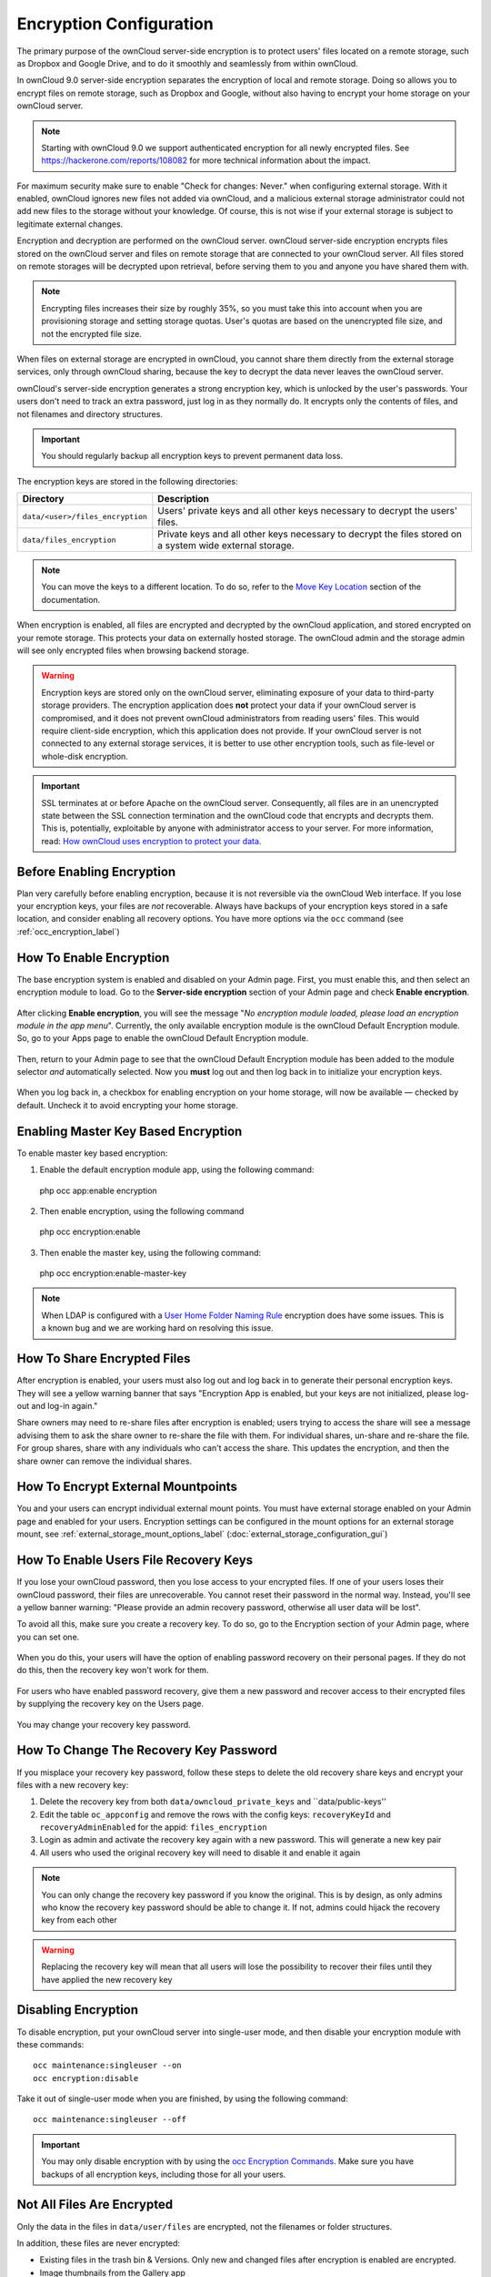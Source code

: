 ========================
Encryption Configuration
========================

The primary purpose of the ownCloud server-side encryption is to protect users' files located on a remote storage, such as Dropbox and Google Drive, and to do it smoothly and seamlessly from within ownCloud.

In ownCloud 9.0 server-side encryption separates the encryption of local and remote storage. 
Doing so allows you to encrypt files on remote storage, such as Dropbox and Google, without also having to encrypt your home storage on your ownCloud server.

.. note:: Starting with ownCloud 9.0 we support authenticated encryption for all newly encrypted files. See https://hackerone.com/reports/108082 for more technical information about the impact.
   
For maximum security make sure to enable "Check for changes: Never." when configuring external storage. 
With it enabled, ownCloud ignores new files not added via ownCloud, and a malicious external storage administrator could not add new files to the storage without your knowledge. 
Of course, this is not wise if your external storage is subject to legitimate external changes.

Encryption and decryption are performed on the ownCloud server. 
ownCloud server-side encryption encrypts files stored on the ownCloud server and files on remote storage that are connected to your ownCloud server. 
All files stored on remote storages will be decrypted upon retrieval, before serving them to you and anyone you have shared them with.

.. note:: Encrypting files increases their size by roughly 35%, so you must take this into account when you are provisioning storage and setting storage quotas. User's quotas are based on the unencrypted file size, and not the encrypted file size.

When files on external storage are encrypted in ownCloud, you cannot share them directly from the external storage services, only through ownCloud sharing, because the key to decrypt the data never leaves the ownCloud server.

ownCloud's server-side encryption generates a strong encryption key, which is unlocked by the user's passwords. 
Your users don't need to track an extra password, just log in as they normally do. 
It encrypts only the contents of files, and not filenames and directory structures.

.. important:: 
   You should regularly backup all encryption keys to prevent permanent data loss. 

The encryption keys are stored in the following directories:

================================ ==============================================
Directory                        Description
================================ ==============================================
``data/<user>/files_encryption`` Users' private keys and all other keys 
                                 necessary to decrypt the users' files.
``data/files_encryption``        Private keys and all other keys necessary to 
                                 decrypt the files stored on a system wide 
                                 external storage.
================================ ==============================================
  
.. note::
   You can move the keys to a different location. To do so, refer to the `Move Key Location`_ section of the documentation.
  
When encryption is enabled, all files are encrypted and decrypted by the 
ownCloud application, and stored encrypted on your remote storage.
This protects your data on externally hosted storage. 
The ownCloud admin and the storage admin will see only encrypted files when browsing backend storage.  
  
.. warning:: Encryption keys are stored only on the ownCloud server,
   eliminating exposure of your data to third-party storage providers. The
   encryption application does **not** protect your data if your ownCloud
   server is compromised, and it does not prevent ownCloud administrators from
   reading users' files. This would require client-side encryption, which this
   application does not provide. If your ownCloud server is not connected to
   any external storage services, it is better to use other encryption
   tools, such as file-level or whole-disk encryption. 
   
.. important:: 
   SSL terminates at or before Apache on the ownCloud server. Consequently, all
   files are in an unencrypted state between the SSL connection termination and
   the ownCloud code that encrypts and decrypts them. This is, potentially,
   exploitable by anyone with administrator access to your server. For more
   information, read: `How ownCloud uses encryption to protect your data
   <https://owncloud.org/blog/how-owncloud-uses-encryption-to-protect-your-data/>`_.
   
Before Enabling Encryption
--------------------------

Plan very carefully before enabling encryption, because it is not reversible via the ownCloud Web interface. 
If you lose your encryption keys, your files are *not* recoverable. 
Always have backups of your encryption keys stored in a safe location, and consider enabling all recovery options.
You have more options via the ``occ`` command (see :ref:`occ_encryption_label`)

.. _enable_encryption_label:

How To Enable Encryption
------------------------

The base encryption system is enabled and disabled on your Admin page. 
First, you must enable this, and then select an encryption module to load. 
Go to the **Server-side encryption** section of your Admin page and check **Enable encryption**. 

.. figure:: images/encryption3.png

After clicking **Enable encryption**, you will see the message "*No encryption module loaded, please load an encryption module in the app menu*". 
Currently, the only available encryption module is the ownCloud Default Encryption module.
So, go to your Apps page to enable the ownCloud Default Encryption module.

.. figure:: images/encryption1.png

Then, return to your Admin page to see that the ownCloud Default Encryption module has been added to the module selector *and* automatically selected. 
Now you **must** log out and then log back in to initialize your encryption keys.

.. figure:: images/encryption14.png

When you log back in, a checkbox for enabling encryption on your home storage, will now be available — checked by default. 
Uncheck it to avoid encrypting your home storage.

.. figure:: images/encryption15.png

Enabling Master Key Based Encryption
------------------------------------

To enable master key based encryption:

1. Enable the default encryption module app, using the following command::

  php occ app:enable encryption

2. Then enable encryption, using the following command :: 

  php occ encryption:enable

3. Then enable the master key, using the following command::

  php occ encryption:enable-master-key

.. note:: 
   When LDAP is configured with a `User Home Folder Naming Rule`_ encryption
   does have some issues. This is a known bug and we are working hard on
   resolving this issue.

How To Share Encrypted Files
----------------------------

After encryption is enabled, your users must also log out and log back in to generate their personal encryption keys. 
They will see a yellow warning banner that says "Encryption App is enabled, but your keys are not initialized, please log-out and log-in again." 

Share owners may need to re-share files after encryption is enabled; users trying to access the share will see a message advising them to ask the share owner to re-share the file with them. 
For individual shares, un-share and re-share the file. 
For group shares, share with any individuals who can't access the share. 
This updates the encryption, and then the share owner can remove the individual shares.

.. figure:: images/encryption9.png

How To Encrypt External Mountpoints
-----------------------------------

You and your users can encrypt individual external mount points. 
You must have external storage enabled on your Admin page and enabled for your users.
Encryption settings can be configured in the mount options for an external
storage mount, see :ref:`external_storage_mount_options_label`
(:doc:`external_storage_configuration_gui`)

.. _enable-file-recovery-key:

How To Enable Users File Recovery Keys
-------------------------------------

If you lose your ownCloud password, then you lose access to your encrypted files. 
If one of your users loses their ownCloud password, their files are unrecoverable. 
You cannot reset their password in the normal way. 
Instead, you'll see a yellow banner warning: "Please provide an admin recovery password, otherwise all user data will be lost".

To avoid all this, make sure you create a recovery key. 
To do so, go to the Encryption section of your Admin page, where you can set one.

.. figure:: images/encryption10.png

When you do this, your users will have the option of enabling password recovery on their personal pages. 
If they do not do this, then the recovery key won't work for them.

.. figure:: images/encryption7.png

For users who have enabled password recovery, give them a new password and recover access to their encrypted files by supplying the recovery key on the Users page.

.. figure:: images/encryption8.png

You may change your recovery key password.

.. figure:: images/encryption12.png

.. _occ_encryption_label:
   
How To Change The Recovery Key Password
---------------------------------------

If you misplace your recovery key password, follow these steps to delete the old recovery share keys and encrypt your files with a new recovery key:

1. Delete the recovery key from both ``data/owncloud_private_keys`` and ``data/public-keys''
2. Edit the table ``oc_appconfig`` and remove the rows with the config keys: ``recoveryKeyId`` and ``recoveryAdminEnabled`` for the appid: ``files_encryption``
3. Login as admin and activate the recovery key again with a new password. This
   will generate a new key pair
4. All users who used the original recovery key will need to disable it and enable it again 

.. NOTE:: 
   You can only change the recovery key password if you know the original. This is by design, as only admins who know the recovery key password should be able to change it. If not, admins could hijack the recovery key from each
   other
   
.. WARNING:: 
   Replacing the recovery key will mean that all users will lose the possibility
   to recover their files until they have applied the new recovery key

Disabling Encryption
--------------------

To disable encryption, put your ownCloud server into single-user mode, and then disable your encryption module with these commands::

 occ maintenance:singleuser --on
 occ encryption:disable
 
Take it out of single-user mode when you are finished, by using the following command::

 occ maintenance:singleuser --off
 
.. important:: 
   You may only disable encryption with by using the `occ Encryption
   Commands`_. Make sure you have backups of all encryption keys, including
   those for all your users. 

Not All Files Are Encrypted
---------------------------

Only the data in the files in ``data/user/files`` are encrypted, not the filenames or folder structures. 

In addition, these files are never encrypted:

- Existing files in the trash bin & Versions. Only new and changed files after 
  encryption is enabled are encrypted.
- Image thumbnails from the Gallery app
- Previews from the Files app
- The search index from the full-text search app
- Third-party app data

There may be other files that are not encrypted. 
Only files that are exposed to third-party storage providers are guaranteed to be encrypted.
 
LDAP and Other External User Back-ends
--------------------------------------

If you use an external user back-end, such as an LDAP or Samba server, and you change a user's password on that back-end, the user will be prompted to change their ownCloud login to match on their next ownCloud login. 
The user will need both their old and new passwords to do this. 
If you have enabled the recovery key then you can change a user's password in the ownCloud Users panel to match their back-end password and then — of course — notify the user and give them their new password.

occ Encryption Commands
-----------------------

If you have shell access, you may use the ``occ`` command to perform encryption 
operations, and you have additional options such as decryption and creating a 
single master encryption key. 
See :ref:`encryption_label`  for detailed instructions on using ``occ``.
Get the current status of encryption and the loaded encryption module::

 occ encryption:status
  - enabled: false                 
  - defaultModule: OC_DEFAULT_MODULE

This is equivalent to checking **Enable server-side encryption** on your Admin
page::

 occ encryption:enable
 Encryption enabled

 Default module: OC_DEFAULT_MODULE
 
List the available encryption modules::

 occ encryption:list-modules
  - OC_DEFAULT_MODULE: Default encryption module [default*]

Select a different default Encryption module (currently the only available module is OC_DEFAULT_MODULE)::

 occ encryption:set-default-module [Module ID]. 
 
The [module ID] is taken from the ``encryption:list-modules`` command.
Encrypt all data files for all users. 
For performance reasons, when you enable encryption on an ownCloud server only new and changed files are encrypted. 
This command gives you the option to encrypt all files. 
You must first put your ownCloud server into single-user mode to prevent any user activity until encryption is completed::

 occ maintenance:singleuser
 Single user mode is currently enabled

Then run ``occ``::

 occ encryption:encrypt-all
 
 You are about to start to encrypt all files stored in your ownCloud.
 It will depend on the encryption module you use which files get encrypted.
 Depending on the number and size of your files this can take some time.
 Please make sure that no users access their files during this process!

 Do you really want to continue? (y/n) 
 
When you type ``y`` it creates a key pair for each of your users, and then encrypts their files, displaying progress until all user files are encrypted. 

Decrypt all user data files, or optionally a single user::
 
 occ encryption:decrypt-all [username]
 
View current location of keys::

 occ encryption:show-key-storage-root
 Current key storage root:  default storage location (data/) 

Move Key Location
~~~~~~~~~~~~~~~~~

Move keys to a different root folder, either locally or on a different server. 
The folder must already exist, be owned by root and your HTTP group, and be restricted to root and your HTTP group. 
This example is for Ubuntu Linux. 
Note that the new folder is relative to your ``occ`` directory::

 mkdir /etc/keys
 chown -R root:www-data /etc/keys
 chmod -R 0770 /etc/keys
 occ encryption:change-key-storage-root ../../../etc/keys
 Start to move keys:
    4 [============================]
 Key storage root successfully changed to ../../../etc/keys
 
Create a new master key. Use this when you have a single-sign-on infrastructure. 
Use this only on fresh installations with no existing data, or on systems where encryption has not already been enabled. 
It is not possible to disable it::

 occ encryption:enable-master-key

.. _upgrading_encryption_label:

Encryption migration to ownCloud 8.0
------------------------------------

When you upgrade from older versions of ownCloud to ownCloud 8.0, you must manually migrate your encryption keys with the *occ* command after the upgrade is complete, like this example for CentOS: *sudo -u apache php occ encryption:migrate-keys*. 
You must run *occ* as your HTTP user. See :doc:`../configuration_server/occ_command` to learn more about *occ*.

Encryption migration to ownCloud 8.1
------------------------------------

The encryption backend has changed again in ownCloud 8.1, so you must take some additional steps to migrate encryption correctly. 
If you do not follow these steps you may not be able to access your files.

Before you start your upgrade, put your ownCloud server into ``maintenance:singleuser`` mode (See :doc:`../maintenance/enable_maintenance`.) 
You must do this to prevent users and sync clients from accessing files before you have completed your encryption migration.

After your upgrade is complete, follow the steps in :ref:`enable_encryption_label` to 
enable the new encryption system. 
Then, click the **Start Migration** button on your Admin page to migrate your encryption keys, or use the ``occ`` command. 
We strongly recommend using the ``occ`` command; the **Start Migration** button is for admins who do not have access to the console, for example, installations on shared hosting. 
This example is for Debian/Ubuntu Linux::

 $ sudo -u www-data php occ encryption:migrate
 
This example is for Red Hat/CentOS/Fedora Linux::

 $ sudo -u apache php occ encryption:migrate
 
You must run ``occ`` as your HTTP user; see 
:doc:`../configuration_server/occ_command`.

When you are finished, take your ownCloud server out of 
``maintenance:singleuser`` mode.

.. Links
   
.. _User Home Folder Naming Rule: https://doc.owncloud.com/server/9.1/admin_manual/configuration_user/user_auth_ldap.html#special-attributes
